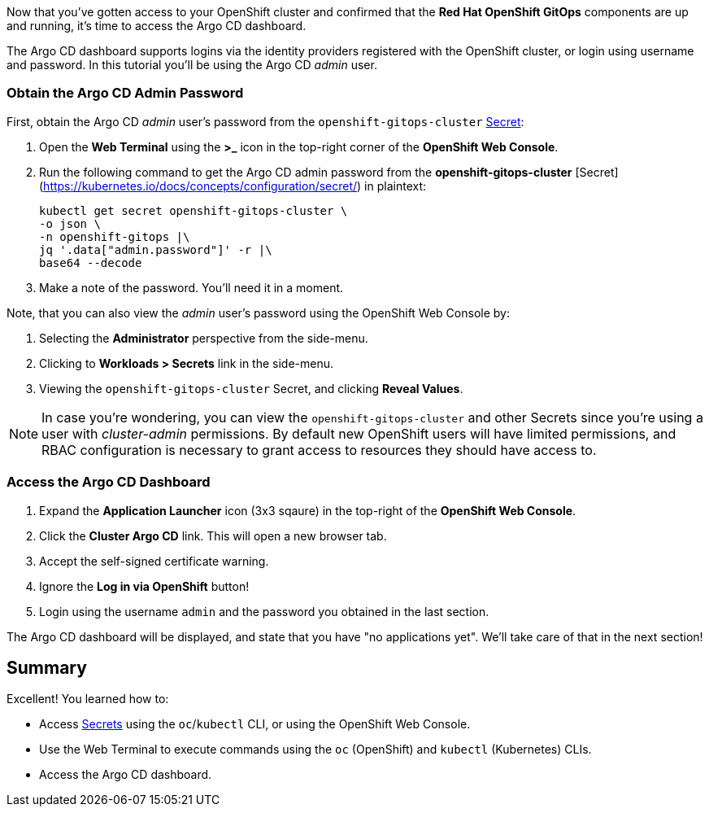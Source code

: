:guid: %guid%
:user: %user%
:markup-in-source: verbatim,attributes,quotes

Now that you've gotten access to your OpenShift cluster and confirmed that the **Red Hat OpenShift GitOps** components are up and running, it's time to access the Argo CD dashboard.

The Argo CD dashboard supports logins via the identity providers registered with the OpenShift cluster, or login using username and password. In this tutorial you'll be using the Argo CD _admin_ user.

=== Obtain the Argo CD Admin Password

First, obtain the Argo CD _admin_ user's password from the `openshift-gitops-cluster` https://kubernetes.io/docs/concepts/configuration/secret/[Secret]:

. Open the **Web Terminal** using the **>_** icon in the top-right corner of the **OpenShift Web Console**.
. Run the following command to get the Argo CD admin password from the *openshift-gitops-cluster* [Secret](https://kubernetes.io/docs/concepts/configuration/secret/) in plaintext:
+
[source,bash]
----
kubectl get secret openshift-gitops-cluster \
-o json \
-n openshift-gitops |\
jq '.data["admin.password"]' -r |\
base64 --decode
----
. Make a note of the password. You'll need it in a moment.

Note, that you can also view the _admin_ user's password using the OpenShift Web Console by:

. Selecting the **Administrator** perspective from the side-menu.
. Clicking to **Workloads > Secrets** link in the side-menu.
. Viewing the `openshift-gitops-cluster` Secret, and clicking **Reveal Values**.

[NOTE]
====
In case you're wondering, you can view the `openshift-gitops-cluster` and other Secrets since you're using a user with _cluster-admin_ permissions. By default new OpenShift users will have limited permissions, and RBAC configuration is necessary to grant access to resources they should have access to. 
====

=== Access the Argo CD Dashboard

. Expand the **Application Launcher** icon (3x3 sqaure) in the top-right of the **OpenShift Web Console**.
. Click the **Cluster Argo CD** link. This will open a new browser tab.
. Accept the self-signed certificate warning.
. Ignore the **Log in via OpenShift** button!
. Login using the username `admin` and the password you obtained in the last section.

The Argo CD dashboard will be displayed, and state that you have "no applications yet". We'll take care of that in the next section!

== Summary

Excellent! You learned how to:

* Access https://kubernetes.io/docs/concepts/configuration/secret/[Secrets] using the `oc`/`kubectl` CLI, or using the OpenShift Web Console.
* Use the Web Terminal to execute commands using the `oc` (OpenShift) and `kubectl` (Kubernetes) CLIs.
* Access the Argo CD dashboard.